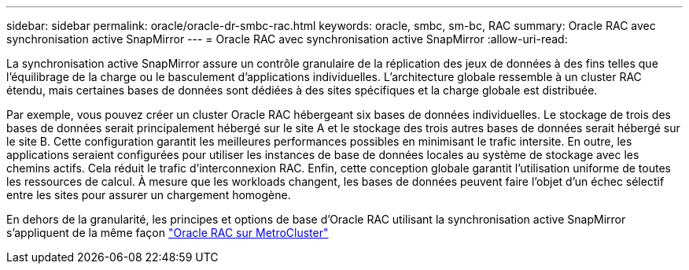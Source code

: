 ---
sidebar: sidebar 
permalink: oracle/oracle-dr-smbc-rac.html 
keywords: oracle, smbc, sm-bc, RAC 
summary: Oracle RAC avec synchronisation active SnapMirror 
---
= Oracle RAC avec synchronisation active SnapMirror
:allow-uri-read: 


[role="lead"]
La synchronisation active SnapMirror assure un contrôle granulaire de la réplication des jeux de données à des fins telles que l'équilibrage de la charge ou le basculement d'applications individuelles. L'architecture globale ressemble à un cluster RAC étendu, mais certaines bases de données sont dédiées à des sites spécifiques et la charge globale est distribuée.

Par exemple, vous pouvez créer un cluster Oracle RAC hébergeant six bases de données individuelles. Le stockage de trois des bases de données serait principalement hébergé sur le site A et le stockage des trois autres bases de données serait hébergé sur le site B. Cette configuration garantit les meilleures performances possibles en minimisant le trafic intersite. En outre, les applications seraient configurées pour utiliser les instances de base de données locales au système de stockage avec les chemins actifs. Cela réduit le trafic d'interconnexion RAC. Enfin, cette conception globale garantit l'utilisation uniforme de toutes les ressources de calcul. À mesure que les workloads changent, les bases de données peuvent faire l'objet d'un échec sélectif entre les sites pour assurer un chargement homogène.

En dehors de la granularité, les principes et options de base d'Oracle RAC utilisant la synchronisation active SnapMirror s'appliquent de la même façon link:../metrocluster/mcc-rac.html["Oracle RAC sur MetroCluster"]
